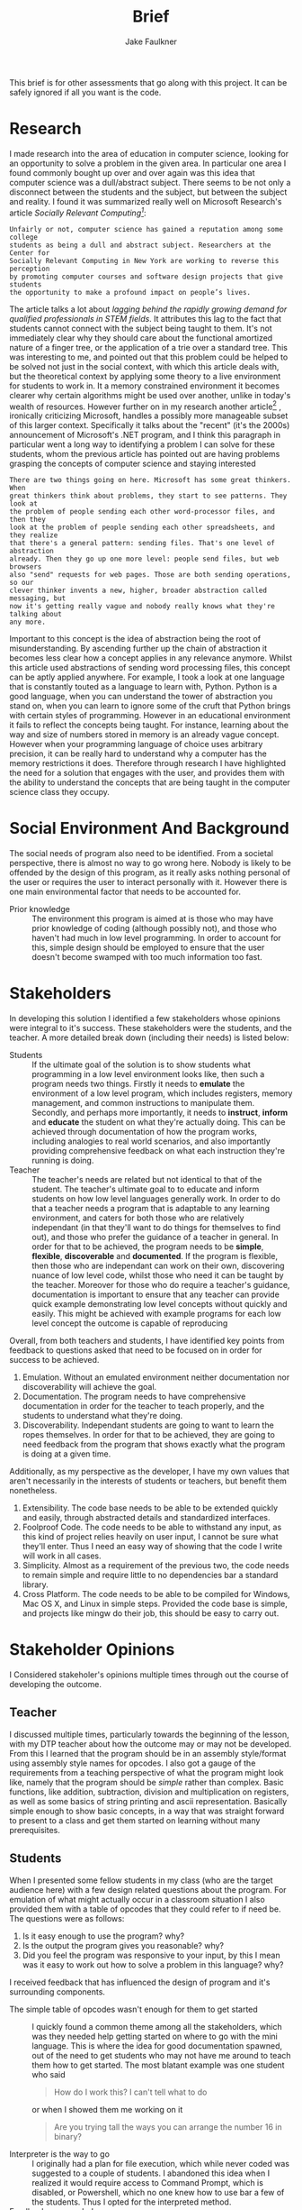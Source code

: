 #+TITLE: Brief
#+AUTHOR: Jake Faulkner
This brief is for other assessments that go along with this project. It can be
safely ignored if all you want is the code.
* Research
I made research into the area of education in computer science, looking for an
opportunity to solve a problem in the given area. In particular one area I found
commonly bought up over and over again was this idea that computer science was a
dull/abstract subject. There seems to be not only a disconnect between the
students and the subject, but between the subject and reality. I found it was
summarized really well on Microsoft Research's article /Socially Relevant
Computing[fn:1]/:
#+BEGIN_EXAMPLE
  Unfairly or not, computer science has gained a reputation among some college
  students as being a dull and abstract subject. Researchers at the Center for
  Socially Relevant Computing in New York are working to reverse this perception
  by promoting computer courses and software design projects that give students
  the opportunity to make a profound impact on people’s lives.
#+END_EXAMPLE
The article talks a lot about /lagging behind the rapidly growing demand for
qualified professionals in STEM fields/. It attributes this lag to the fact that
students cannot connect with the subject being taught to them. It's not
immediately clear why they should care about the functional amortized nature of
a finger tree, or the application of a trie over a standard tree. This was
interesting to me, and pointed out that this problem could be helped to be
solved not just in the social context, with which this article deals with, but
the theoretical context by applying some theory to a live environment for
students to work in. It a memory constrained environment it becomes clearer why
certain algorithms might be used over another, unlike in today's wealth of
resources. However further on in my research another article[fn:2] , ironically
criticizing Microsoft, handles a possibly more manageable subset of this larger
context. Specifically it talks about the "recent" (it's the 2000s) announcement
of Microsoft's .NET program, and I think this paragraph in particular went a
long way to identifying a problem I can solve for these students, whom the
previous article has pointed out are having problems grasping the concepts of
computer science and staying interested
#+BEGIN_EXAMPLE
There are two things going on here. Microsoft has some great thinkers. When
great thinkers think about problems, they start to see patterns. They look at
the problem of people sending each other word-processor files, and then they
look at the problem of people sending each other spreadsheets, and they realize
that there's a general pattern: sending files. That's one level of abstraction
already. Then they go up one more level: people send files, but web browsers
also "send" requests for web pages. Those are both sending operations, so our
clever thinker invents a new, higher, broader abstraction called messaging, but
now it's getting really vague and nobody really knows what they're talking about
any more.
#+END_EXAMPLE
Important to this concept is the idea of abstraction being the root of
misunderstanding. By ascending further up the chain of abstraction it becomes
less clear how a concept applies in any relevance anymore. Whilst this article
used abstractions of sending word processing files, this concept can be aptly
applied anywhere. For example, I took a look at one language that is constantly
touted as a language to learn with, Python. Python is a good language, when you
can understand the tower of abstraction you stand on, when you can learn to
ignore some of the cruft that Python brings with certain styles of programming.
However in an educational environment it fails to reflect the concepts being
taught. For instance, learning about the way and size of numbers stored in
memory is an already vague concept. However when your programming language of
choice uses arbitrary precision, it can be really hard to understand why a
computer has the memory restrictions it does. Therefore through research I have
highlighted the need for a solution that engages with the user, and provides
them with the ability to understand the concepts that are being taught in the
computer science class they occupy.
* Social Environment And Background
The social needs of program also need to be identified. From a societal
perspective, there is almost no way to go wrong here. Nobody is likely to be
offended by the design of this program, as it really asks nothing personal of
the user or requires the user to interact personally with it. However there is one main
environmental factor that needs to be accounted for.

- Prior knowledge :: The environment this program is aimed at is those who may
    have prior knowledge of coding (although possibly not), and those who haven't
    had much in low level programming. In order to account for this, simple
    design should be employed to ensure that the user doesn't become swamped with
    too much information too fast.
* Stakeholders
In developing this solution I identified a few stakeholders whose opinions were
integral to it's success. These stakeholders were the students, and the teacher.
A more detailed break down (including their needs) is listed below:


- Students :: If the ultimate goal of the solution is to show students what
    programming in a low level environment looks like, then such a program
    needs two things. Firstly it needs to *emulate* the environment of a low
    level program, which includes registers, memory management, and common
    instructions to manipulate them. Secondly, and perhaps more importantly, it
    needs to *instruct*, *inform* and *educate* the student on what they're actually
    doing. This can be achieved through documentation of how the program works,
    including analogies to real world scenarios, and also importantly providing
    comprehensive feedback on what each instruction they're running is doing.
- Teacher :: The teacher's needs are related but not identical to that of the
    student. The teacher's ultimate goal to to educate and inform students on
    how low level languages generally work. In order to do that a teacher needs
    a program that is adaptable to any learning environment, and caters for
    both those who are relatively independant (in that they'll want to do
    things for themselves to find out), and those who prefer the guidance of a
    teacher in general. In order for that to be achieved, the program needs to
    be *simple*, *flexible*, *discoverable* and *documented*. If the program is flexible, then those who are
    independant can work on their own, discovering nuance of low level code,
    whilst those who need it can be taught by the teacher. Moreover for those
    who do require a teacher's guidance, documentation is important to ensure
    that any teacher can provide quick example demonstrating low level concepts
    without quickly and easily. This might be achieved with example programs
    for each low level concept the outcome is capable of reproducing

Overall, from both teachers and students, I have identified key points from
feedback to questions asked that need
to be focused on in order for success to be achieved.

1. Emulation. Without an emulated environment neither documentation nor
  discoverability will achieve the goal.
2. Documentation. The program needs to have comprehensive documentation in order
  for the teacher to teach properly, and the students to understand what
  they're doing.
3. Discoverability. Independant students are going to want to learn the ropes
  themselves. In order for that to be achieved, they are going to need feedback
  from the program that shows exactly what the program is doing at a given
  time.
Additionally, as my perspective as the developer, I have my own values that
aren't necessarily in the interests of students or teachers, but benefit them
nonetheless.
1. Extensibility. The code base needs to be able to be extended quickly and
  easily, through abstracted details and standardized interfaces.
2. Foolproof Code. The code needs to be able to withstand any input, as this
  kind of project relies heavily on user input, I cannot be sure what they'll
  enter. Thus I need an easy way of showing that the code I write will work in
  all cases.
3. Simplicity. Almost as a requirement of the previous two, the code needs to
  remain simple and require little to no dependencies bar a standard library.
4. Cross Platform. The code needs to be able to be compiled for Windows, Mac OS
  X, and Linux in simple steps. Provided the code base is simple, and projects
  like mingw do their job, this should be easy to carry out.

* Stakeholder Opinions
I Considered stakeholer's opinions multiple times through out the course of
developing the outcome.
** Teacher
I discussed multiple times, particularly towards the beginning of the lesson,
with my DTP teacher about how the outcome may or may not be developed. From this
I learned that the program should be in an assembly style/format using assembly
style names for opcodes. I also got a gauge of the requirements from a teaching
perspective of what the program might look like, namely that the program should
be /simple/ rather than complex. Basic functions, like addition, subtraction,
division and multiplication on registers, as well as some basics of string
printing and ascii representation. Basically simple enough to show basic
concepts, in a way that was straight forward to present to a class and get them
started on learning without many prerequisites.
** Students
When I presented some fellow students in my class (who are the target audience
here) with a few design related questions about the program. For emulation of
what might actually occur in a classroom situation I also provided them with a
table of opcodes that they could refer to if need be. The questions were as
follows:

1. Is it easy enough to use the program? why?
2. Is the output the program gives you reasonable? why?
3. Did you feel the program was responsive to your input, by this I mean was it
   easy to work out how to solve a problem in this language? why?

I received feedback that has influenced the design of program and it's
surrounding components.

- The simple table of opcodes wasn't enough for them to get started :: I quickly
     found a common theme among all the stakeholders, which was they needed help
     getting started on where to go with the mini language. This is where the
     idea for good documentation spawned, out of the need to get students who
     may not have me around to teach them how to get started. The most blatant
     example was one student who said
     #+BEGIN_QUOTE
     How do I work this? I can't tell what to do
     #+END_QUOTE
     or when I showed them me working on it
     #+BEGIN_QUOTE
     Are you trying tall the ways you can arrange the number 16 in binary?
     #+END_QUOTE
- Interpreter is the way to go :: I originally had a plan for file execution,
     which while never coded was suggested to a couple of students. I abandoned
     this idea when I realized it would require access to Command Prompt, which
     is disabled, or Powershell, which no one knew how to use bar a few of the
     students. Thus I opted for the interpreted method.
- Feedback was needed :: Feedback was needed for students to have any idea of
     what they're doing. By feedback I meant the interpreter told you a result
     of it's execution. This was not in the earliest version of the program, and
     based off feedback I added it in.

* Proposed Outcome
In Response to the needs outlined by the stakeholders, as well as the Social
Environment and Background presented, supplemented with prior research, I have
developed an outcome to meet them. This outcome, in the form of a program, will
be a text interface driven program. It will attempt to emulate the types of
concepts a low level programmer might experience (e.g memory, integer
over/underflow, registers and low level verbosity), as well as providing
flexibility for the developer to maintain. It's primary development goals will
be to be fast, error free, and cross platform. From a users perspective,
documentation, emulation and discoverability will be the primary goals. This
outcome should be developed as a huge problem for people first coming into the
industry and learning to program is that they start with something like Python,
which abstracts a lot of ideas away. This invariably leads to programmers who
don't understand the mountain they stand on while writing code. As a result they
are frivolous with memory (i.e not optimizing for memory usage), or they don't
understand more nuanced bugs related to it's C underpinnings. I
think programs like the one I intend to develop will help the user understand
the abstractions they rely on when writing languages like python, and perhaps learn to be a little
more careful about how they write code.
* Physical and Functional Components
Based of the stakeholder considerations, as well as my own, I have created a
functional and physical components list. In order to tackle emulation, I need to
use a programming language that is closer to the metal to get a more authentic experience.
Thus, I have chosen C to perform this function. Not only does C allow me greater
control over how the program may work, but it's simplicity allows for greater
lateral movement among the platforms. It also greatly increases the speed, and
removes any dependencies on the users part for any specific runtime e.g python.
I have also opted for a cli application for the very same reason. Almost as
important as the code itself, in realizing the needs of the stakeholders would
be documentation. Furthermore, the primary source of input will be binary. This
means the opcodes as well as any arguments will be entirely binary as well. The
logic for this is that it gets students and users a better feel for how
something might be represented in the computers memory, and therefore they can
better reason about how a computer operates. The documentation will be extensive for this program and
include use cases for achieving various concepts someone might want to know if
they are working in a low level language. Finally I have gone with an
interpreter as the DSL's (domain specific language) primary form of input. This
to help with discoverability, i.e the ability for the user to inspect the state
mid run is crucial to getting an outcome that meets the specifications. The code
will be split into two functional portions, the library and the front end
interpreter. I did this to increase the extensibility and portability of the
code in general. If the internal logic is split away from the actual front end
interpreter, then it becomes a lot easier to make the internal logic portable,
whilst the front end OS specific. It also allows for moduality, and this
increase the extensibility by parts to be removed and changed within the logic
more freely, now not having many upstream dependencies on the interpreter
itself. Finally I will take advantage of the C preprocessor to allow lateral
movement among platforms, in particular by only compiling code relevant to the
platform it's being compiled on.

- Specifications ::
  - Emulates the a low level computing environment to allow students to learn
    low level concepts
  - Allows students to discover these concepts on their own, through their own
    intuition
  - Has documentation that allows for the student to grasp concepts and the
    basics of the language easily and without too much involvement from a
    teacher needed.
  - Is extendable and scale-able beyond initial release to accommodate for missing
    functionality or new concepts that arise in the wild
  - The code doesn't trip or fail on incorrect data input. The code must be able
    to accept incorrect input and handle it properly without failing, and
    letting the student know what they entered wrong.
  - The code must be simple enough that it is able to be used with little
    prerequisites beyond a standard library and a compiler
  - The code must be able to compile on multiple computers and operating systems
    without fuss or worry.
[fn:1] http://research.microsoft.com/en-us/collaboration/focus/cs/src_solveproblems.aspx
[fn:2] http://www.joelonsoftware.com/articles/fog0000000049.html
